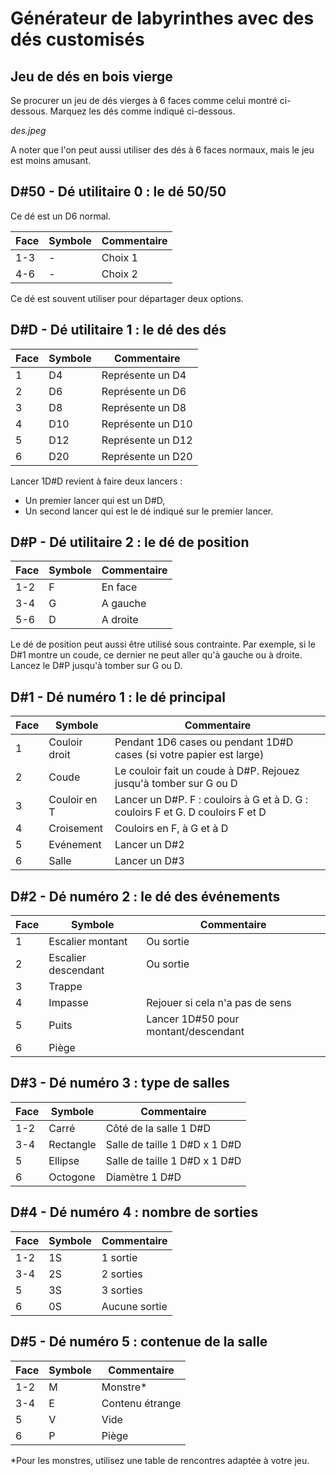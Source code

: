* Générateur de labyrinthes avec des dés customisés

** Jeu de dés en bois vierge

Se procurer un jeu de dés vierges à 6 faces comme celui montré ci-dessous. Marquez les dés comme indiqué ci-dessous.

[[des.jpeg]]

A noter que l'on peut aussi utiliser des dés à 6 faces normaux, mais le jeu est moins amusant.

** D#50 - Dé utilitaire 0 : le dé 50/50

Ce dé est un D6 normal.

| Face | Symbole | Commentaire |
|------+---------+-------------|
|  1-3 | -       | Choix 1     |
|  4-6 | -       | Choix 2     |

Ce dé est souvent utiliser pour départager deux options.

** D#D - Dé utilitaire 1 : le dé des dés

| Face | Symbole | Commentaire       |
|------+---------+-------------------|
|    1 | D4      | Représente un D4  |
|    2 | D6      | Représente un D6  |
|    3 | D8      | Représente un D8  |
|    4 | D10     | Représente un D10 |
|    5 | D12     | Représente un D12 |
|    6 | D20     | Représente un D20 |

Lancer 1D#D revient à faire deux lancers :
- Un premier lancer qui est un D#D,
- Un second lancer qui est le dé indiqué sur le premier lancer.

** D#P - Dé utilitaire 2 : le dé de position

| Face | Symbole | Commentaire |
|------+---------+-------------|
|  1-2 | F       | En face     |
|  3-4 | G       | A gauche    |
|  5-6 | D       | A droite    |

Le dé de position peut aussi être utilisé sous contrainte. Par exemple, si le D#1 montre un coude, ce dernier ne peut aller qu'à gauche ou à droite. Lancez le D#P jusqu'à tomber sur G ou D.

** D#1 - Dé numéro 1 : le dé principal

| Face | Symbole       | Commentaire                                                                    |
|------+---------------+--------------------------------------------------------------------------------|
|    1 | Couloir droit | Pendant 1D6 cases ou pendant 1D#D cases (si votre papier est large)            |
|    2 | Coude         | Le couloir fait un coude à D#P. Rejouez jusqu'à tomber sur G ou D              |
|    3 | Couloir en T  | Lancer un D#P. F : couloirs à G et à D. G : couloirs F et G. D couloirs F et D |
|    4 | Croisement    | Couloirs en F, à G et à D                                                      |
|    5 | Evénement     | Lancer un D#2                                                                  |
|    6 | Salle         | Lancer un D#3                                                                  |

** D#2 - Dé numéro 2 : le dé des événements

| Face | Symbole             | Commentaire                          |
|------+---------------------+--------------------------------------|
|    1 | Escalier montant    | Ou sortie                            |
|    2 | Escalier descendant | Ou sortie                            |
|    3 | Trappe              |                                      |
|    4 | Impasse             | Rejouer si cela n'a pas de sens      |
|    5 | Puits               | Lancer 1D#50 pour montant/descendant |
|    6 | Piège               |                                      |

** D#3 - Dé numéro 3 : type de salles

| Face | Symbole   | Commentaire                   |
|------+-----------+-------------------------------|
|  1-2 | Carré     | Côté de la salle 1 D#D        |
|  3-4 | Rectangle | Salle de taille 1 D#D x 1 D#D |
|    5 | Ellipse   | Salle de taille 1 D#D x 1 D#D |
|    6 | Octogone  | Diamètre 1 D#D                |

** D#4 - Dé numéro 4 : nombre de sorties

| Face | Symbole | Commentaire   |
|------+---------+---------------|
|  1-2 | 1S      | 1 sortie      |
|  3-4 | 2S      | 2 sorties     |
|    5 | 3S      | 3 sorties     |
|    6 | 0S      | Aucune sortie |

** D#5 - Dé numéro 5 : contenue de la salle

| Face | Symbole | Commentaire     |
|------+---------+-----------------|
|  1-2 | M       | Monstre*        |
|  3-4 | E       | Contenu étrange |
|    5 | V       | Vide            |
|    6 | P       | Piège           |

*Pour les monstres, utilisez une table de rencontres adaptée à votre jeu.

